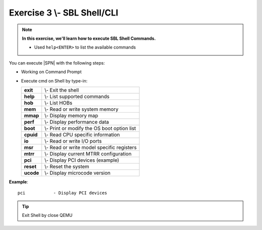 .. _Exercise 3:

Exercise 3 \\- \ SBL Shell/CLI
---------------

.. note::
  **In this exercise, we'll learn how to execute SBL Shell Commands.**
  
  * Used ``help<ENTER>`` to list the available commands


You can execute |SPN| with the following steps:

* Working on Command Prompt

* Execute cmd on Shell by type-in:

  +------------+------------------------------------------------+
  |  **exit**  | \\- \ Exit the shell                           |
  +------------+------------------------------------------------+
  |  **help**  | \\- \ List supported commands                  |
  +------------+------------------------------------------------+
  |  **hob**   | \\- \ List HOBs                                |
  +------------+------------------------------------------------+
  |  **mem**   | \\- \ Read or write system memory              |
  +------------+------------------------------------------------+
  |  **mmap**  | \\- \ Display memory map                       |
  +------------+------------------------------------------------+
  |  **perf**  | \\- \ Display performance data                 |
  +------------+------------------------------------------------+
  |  **boot**  | \\- \ Print or modify the OS boot option list  |
  +------------+------------------------------------------------+
  |  **cpuid** | \\- \ Read CPU specific information            |
  +------------+------------------------------------------------+
  |  **io**    | \\- \ Read or write I/O ports                  |
  +------------+------------------------------------------------+
  |  **msr**   | \\- \ Read or write model specific registers   |
  +------------+------------------------------------------------+
  |  **mtrr**  | \\- \ Display current MTRR configuration       |
  +------------+------------------------------------------------+
  |  **pci**   | \\- \ Display PCI devices (example)            |
  +------------+------------------------------------------------+
  |  **reset** | \\- \ Reset the system                         |
  +------------+------------------------------------------------+
  |  **ucode** | \\- \ Display microcode version                |
  +------------+------------------------------------------------+




**Example**::

    pci           - Display PCI devices 

.. image:: /images/ex3.jpg
   :alt: Compile completed
   :align: center


.. tip::
   Exit Shell by close QEMU
